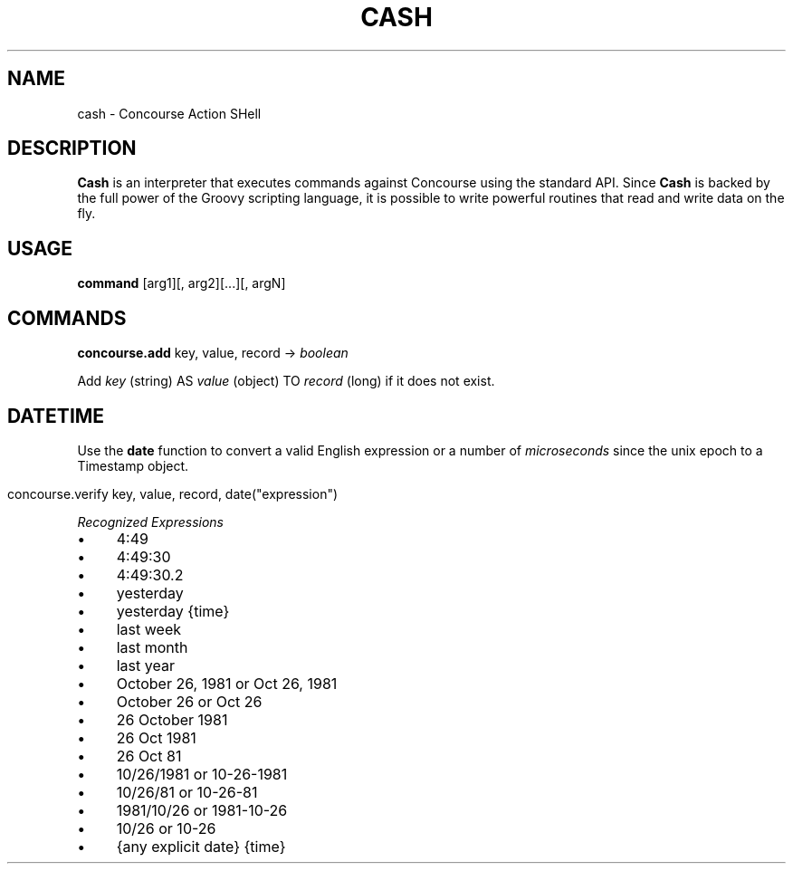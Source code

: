 .\" generated with Ronn/v0.7.3
.\" http://github.com/rtomayko/ronn/tree/0.7.3
.
.TH "CASH" "1" "December 2013" "" ""
.
.SH "NAME"
cash \- Concourse Action SHell
.
.SH "DESCRIPTION"
\fBCash\fR is an interpreter that executes commands against Concourse using the standard API\. Since \fBCash\fR is backed by the full power of the Groovy scripting language, it is possible to write powerful routines that read and write data on the fly\.
.
.SH "USAGE"
\fBcommand\fR [arg1][, arg2][\.\.\.][, argN]
.
.SH "COMMANDS"
\fBconcourse\.add\fR key, value, record \-> \fIboolean\fR
.
.P
Add \fIkey\fR (string) AS \fIvalue\fR (object) TO \fIrecord\fR (long) if it does not exist\.
.
.SH "DATETIME"
Use the \fBdate\fR function to convert a valid English expression or a number of \fImicroseconds\fR since the unix epoch to a Timestamp object\.
.
.IP "" 4
.
.nf

concourse\.verify key, value, record, date("expression")
.
.fi
.
.IP "" 0
.
.P
\fIRecognized Expressions\fR
.
.IP "\(bu" 4
4:49
.
.IP "\(bu" 4
4:49:30
.
.IP "\(bu" 4
4:49:30\.2
.
.IP "\(bu" 4
yesterday
.
.IP "\(bu" 4
yesterday {time}
.
.IP "\(bu" 4
last week
.
.IP "\(bu" 4
last month
.
.IP "\(bu" 4
last year
.
.IP "\(bu" 4
October 26, 1981 or Oct 26, 1981
.
.IP "\(bu" 4
October 26 or Oct 26
.
.IP "\(bu" 4
26 October 1981
.
.IP "\(bu" 4
26 Oct 1981
.
.IP "\(bu" 4
26 Oct 81
.
.IP "\(bu" 4
10/26/1981 or 10\-26\-1981
.
.IP "\(bu" 4
10/26/81 or 10\-26\-81
.
.IP "\(bu" 4
1981/10/26 or 1981\-10\-26
.
.IP "\(bu" 4
10/26 or 10\-26
.
.IP "\(bu" 4
{any explicit date} {time}
.
.IP "" 0

